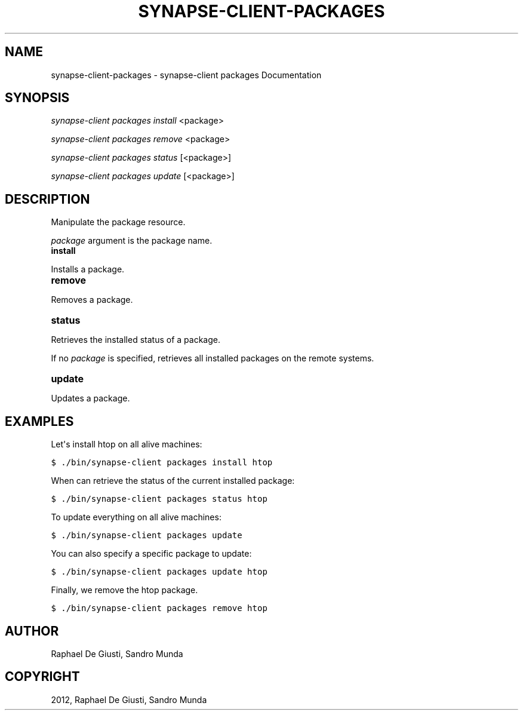.TH "SYNAPSE-CLIENT-PACKAGES" "1" "September 05, 2012" "1.0" "synapse-client packages"
.SH NAME
synapse-client-packages \- synapse-client packages Documentation
.
.nr rst2man-indent-level 0
.
.de1 rstReportMargin
\\$1 \\n[an-margin]
level \\n[rst2man-indent-level]
level margin: \\n[rst2man-indent\\n[rst2man-indent-level]]
-
\\n[rst2man-indent0]
\\n[rst2man-indent1]
\\n[rst2man-indent2]
..
.de1 INDENT
.\" .rstReportMargin pre:
. RS \\$1
. nr rst2man-indent\\n[rst2man-indent-level] \\n[an-margin]
. nr rst2man-indent-level +1
.\" .rstReportMargin post:
..
.de UNINDENT
. RE
.\" indent \\n[an-margin]
.\" old: \\n[rst2man-indent\\n[rst2man-indent-level]]
.nr rst2man-indent-level -1
.\" new: \\n[rst2man-indent\\n[rst2man-indent-level]]
.in \\n[rst2man-indent\\n[rst2man-indent-level]]u
..
.\" Man page generated from reStructuredText.
.
.SH SYNOPSIS
.sp
\fIsynapse\-client packages install\fP <package>
.sp
\fIsynapse\-client packages remove\fP <package>
.sp
\fIsynapse\-client packages status\fP [<package>]
.sp
\fIsynapse\-client packages update\fP [<package>]
.SH DESCRIPTION
.sp
Manipulate the package resource.
.sp
\fIpackage\fP argument is the package name.
.INDENT 0.0
.TP
.B install
.UNINDENT
.sp
Installs a package.
.INDENT 0.0
.TP
.B remove
.UNINDENT
.sp
Removes a package.
.INDENT 0.0
.TP
.B status
.UNINDENT
.sp
Retrieves the installed status of a package.
.sp
If no \fIpackage\fP is specified, retrieves all installed packages on the
remote systems.
.INDENT 0.0
.TP
.B update
.UNINDENT
.sp
Updates a package.
.SH EXAMPLES
.sp
Let\(aqs install htop on all alive machines:
.sp
.nf
.ft C
$ ./bin/synapse\-client packages install htop
.ft P
.fi
.sp
When can retrieve the status of the current installed package:
.sp
.nf
.ft C
$ ./bin/synapse\-client packages status htop
.ft P
.fi
.sp
To update everything on all alive machines:
.sp
.nf
.ft C
$ ./bin/synapse\-client packages update
.ft P
.fi
.sp
You can also specify a specific package to update:
.sp
.nf
.ft C
$ ./bin/synapse\-client packages update htop
.ft P
.fi
.sp
Finally, we remove the htop package.
.sp
.nf
.ft C
$ ./bin/synapse\-client packages remove htop
.ft P
.fi
.SH AUTHOR
Raphael De Giusti, Sandro Munda
.SH COPYRIGHT
2012, Raphael De Giusti, Sandro Munda
.\" Generated by docutils manpage writer.
.
